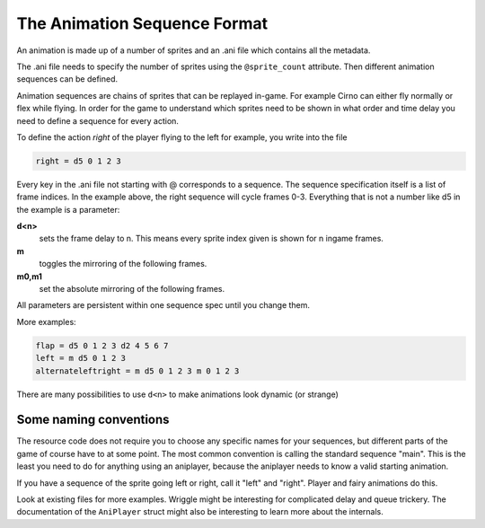The Animation Sequence Format
=============================

An animation is made up of a number of sprites and an .ani file which
contains all the metadata.

The .ani file needs to specify the number of sprites using the ``@sprite_count``
attribute. Then different animation sequences can be defined.

Animation sequences are chains of sprites that can be replayed in-game. For
example Cirno can either fly normally or flex while flying. In order for the
game to understand which sprites need to be shown in what order and time delay
you need to define a sequence for every action.

To define the action *right* of the player flying to the left for example,
you write into the file

.. code:: c

   	right = d5 0 1 2 3

Every key in the .ani file not starting with @ corresponds to a sequence.
The sequence specification itself is a list of frame indices. In the example
above, the right sequence will cycle frames 0-3. Everything that is not a
number like d5 in the example is a parameter:

**d<n>**
  sets the frame delay to n. This means every sprite index given is
  shown for n ingame frames.
**m**
  toggles the mirroring of the following frames.
**m0,m1**
  set the absolute mirroring of the following frames.

All parameters are persistent within one sequence spec until you change them.

More examples:

.. code:: c

	flap = d5 0 1 2 3 d2 4 5 6 7
	left = m d5 0 1 2 3
	alternateleftright = m d5 0 1 2 3 m 0 1 2 3

There are many possibilities to use ``d<n>`` to make animations look dynamic (or
strange)

Some naming conventions
^^^^^^^^^^^^^^^^^^^^^^^

The resource code does not require you to choose any specific names for your
sequences, but different parts of the game of course have to at some point.
The most common convention is calling the standard sequence "main". This is
the least you need to do for anything using an aniplayer, because the
aniplayer needs to know a valid starting animation.

If you have a sequence of the sprite going left or right, call it "left" and
"right". Player and fairy animations do this.

Look at existing files for more examples. Wriggle might be interesting for
complicated delay and queue trickery.
The documentation of the ``AniPlayer`` struct might also be interesting to
learn more about the internals.

